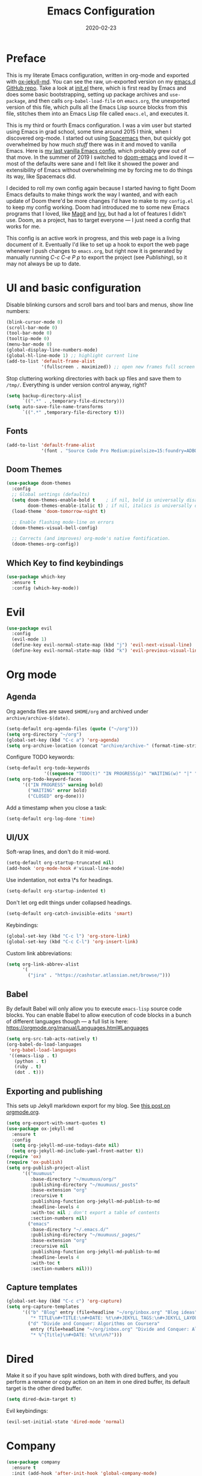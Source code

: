 #+TITLE: Emacs Configuration
#+JEKYLL_TAGS: emacs
#+DATE: 2020-02-23
#+PROPERTY: header-args :results silent

* Preface
This is my literate Emacs configuration, written in org-mode and exported with [[https://github.com/gonsie/ox-jekyll-md][ox-jekyll-md]]. You can see the raw, un-exported version on my [[https://github.com/kylerjohnston/emacs.d][emacs.d GitHub repo]]. Take a look at [[https://github.com/kylerjohnston/emacs.d/blob/066ef819f41061230da541a5a6c481cd7c647409/init.el][init.el]] there, which is first read by Emacs and does some basic bootstrapping, setting up package archives and ~use-package~, and then calls ~org-babel-load-file~ on ~emacs.org~, the unexported version of this file, which pulls all the Emacs Lisp source blocks from this file, stitches them into an Emacs Lisp file called ~emacs.el~, and executes it.

This is my third or fourth Emacs configuration. I was a vim user but started using Emacs in grad school, some time around 2015 I think, when I discovered org-mode. I started out using [[https://www.spacemacs.org/][Spacemacs]] then, but quickly got overwhelmed by how much /stuff/ there was in it and moved to vanilla Emacs. Here is [[https://github.com/kylerjohnston/dot-files/blob/ec3061b62d44a221bdb20a336b6da46430c352fd/emacs/.emacs.d/init.el][my last vanilla Emacs config]], which probably grew out of that move. In the summer of 2019 I switched to [[https://github.com/hlissner/doom-emacs][doom-emacs]] and loved it --- most of the defaults were sane and I felt like it showed the power and extensibility of Emacs without overwhelming me by forcing me to do things its way, like Spacemacs did.

I decided to roll my own config again because I started having to fight Doom Emacs defaults to make things work the way I wanted, and with each update of Doom there'd be more changes I'd have to make to my ~config.el~ to keep my config working. Doom had introduced me to some new Emacs programs that I loved, like [[https://magit.vc/][Magit]] and [[https://github.com/abo-abo/swiper][Ivy]], but had a lot of features I didn't use. Doom, as a project, has to target everyone --- I just need a config that works for me.

This config is an active work in progress, and this web page is a living document of it. Eventually I'd like to set up a hook to export the web page whenever I push changes to ~emacs.org~, but right now it is generated by manually running /C-c C-e P p/ to export the project (see [[*Publishing][Publishing]]), so it may not always be up to date.
* UI and basic configuration
Disable blinking cursors and scroll bars and tool bars and menus, show line numbers:
#+BEGIN_SRC emacs-lisp
  (blink-cursor-mode 0)
  (scroll-bar-mode 0)
  (tool-bar-mode 0)
  (tooltip-mode 0)
  (menu-bar-mode 0)
  (global-display-line-numbers-mode)
  (global-hl-line-mode 1) ;; highlight current line
  (add-to-list 'default-frame-alist
               '(fullscreen . maximized)) ;; open new frames full screen
#+END_SRC

Stop cluttering working directories with back up files and save them to ~/tmp/~. Everything is under version control anyway, right?
#+begin_src emacs-lisp
  (setq backup-directory-alist
        `((".*" . ,temporary-file-directory)))
  (setq auto-save-file-name-transforms
        `((".*" ,temporary-file-directory t)))
#+end_src

** Fonts
#+BEGIN_SRC emacs-lisp
  (add-to-list 'default-frame-alist
               '(font . "Source Code Pro Medium:pixelsize=15:foundry=ADBO:weight=normal:slant=normal:width=normal:spacing=100:scalable=true"))
#+END_SRC

** Doom Themes
#+BEGIN_SRC emacs-lisp
(use-package doom-themes
  :config
  ;; Global settings (defaults)
  (setq doom-themes-enable-bold t    ; if nil, bold is universally disabled
        doom-themes-enable-italic t) ; if nil, italics is universally disabled
  (load-theme 'doom-tomorrow-night t)

  ;; Enable flashing mode-line on errors
  (doom-themes-visual-bell-config)

  ;; Corrects (and improves) org-mode's native fontification.
  (doom-themes-org-config))
#+END_SRC

** Which Key to find keybindings
#+begin_src emacs-lisp
  (use-package which-key
    :ensure t
    :config (which-key-mode))
#+end_src

* Evil
#+BEGIN_SRC emacs-lisp
  (use-package evil
    :config
    (evil-mode 1)
    (define-key evil-normal-state-map (kbd "j") 'evil-next-visual-line)
    (define-key evil-normal-state-map (kbd "k") 'evil-previous-visual-line))
#+END_SRC

* Org mode
** Agenda 
Org agenda files are saved ~$HOME/org~ and archived under ~archive/archive-$(date)~.
#+BEGIN_SRC emacs-lisp
  (setq-default org-agenda-files (quote ("~/org")))
  (setq org-directory "~/org")
  (global-set-key (kbd "C-c a") 'org-agenda)
  (setq org-archive-location (concat "archive/archive-" (format-time-string "%Y%m" (current-time)) ".org_archive::"))
#+END_SRC

Configure TODO keywords:

#+BEGIN_SRC emacs-lisp
(setq-default org-todo-keywords
              '((sequence "TODO(t)" "IN PROGRESS(p)" "WAITING(w)" "|" "DONE(d)" "CLOSED(c)")))
(setq org-todo-keyword-faces
      '(("IN PROGRESS" warning bold)
        ("WAITING" error bold)
        ("CLOSED" org-done)))
#+END_SRC

Add a timestamp when you close a task:

#+BEGIN_SRC emacs-lisp
(setq-default org-log-done 'time)
#+END_SRC
** UI/UX
Soft-wrap lines, and don't do it mid-word.

#+BEGIN_SRC emacs-lisp
(setq-default org-startup-truncated nil)
(add-hook 'org-mode-hook #'visual-line-mode)
#+END_SRC

Use indentation, not extra \*s for headings.

#+BEGIN_SRC emacs-lisp
(setq-default org-startup-indented t)
#+END_SRC

Don't let org edit things under collapsed headings.

#+BEGIN_SRC emacs-lisp
(setq-default org-catch-invisible-edits 'smart)
#+END_SRC

Keybindings:

#+begin_src emacs-lisp
  (global-set-key (kbd "C-c l") 'org-store-link)
  (global-set-key (kbd "C-c C-l") 'org-insert-link)
#+end_src

Custom link abbreviations:
#+begin_src emacs-lisp
  (setq org-link-abbrev-alist
        '(
          ("jira" . "https://cashstar.atlassian.net/browse/")))
#+end_src

** Babel
By default Babel will only allow you to execute ~emacs-lisp~ source code blocks. You can enable Babel to allow execution of code blocks in a bunch of different languages though --- a full list is here: https://orgmode.org/manual/Languages.html#Languages
#+begin_src emacs-lisp
  (setq org-src-tab-acts-natively t)
  (org-babel-do-load-languages
   'org-babel-load-languages
   '((emacs-lisp . t)
     (python . t)
     (ruby . t)
     (dot . t)))
#+end_src

** Exporting and publishing
This sets up Jekyll markdown export for my blog. See [[https://orgmode.org/worg/org-tutorials/org-jekyll.html][this post on orgmode.org]].

#+begin_src emacs-lisp
  (setq org-export-with-smart-quotes t)
  (use-package ox-jekyll-md
    :ensure t
    :config
    (setq org-jekyll-md-use-todays-date nil)
    (setq org-jekyll-md-include-yaml-front-matter t))
  (require 'ox)
  (require 'ox-publish)
  (setq org-publish-project-alist
        '(("muumuus"
           :base-directory "~/muumuus/org/"
           :publishing-directory "~/muumuus/_posts"
           :base-extension "org"
           :recursive t
           :publishing-function org-jekyll-md-publish-to-md
           :headline-levels 4
           :with-toc nil ; don't export a table of contents
           :section-numbers nil)
          ("emacs"
           :base-directory "~/.emacs.d/"
           :publishing-directory "~/muumuus/_pages/"
           :base-extension "org"
           :recursive nil
           :publishing-function org-jekyll-md-publish-to-md
           :headline-levels 4
           :with-toc t
           :section-numbers nil)))
#+end_src

** Capture templates
#+begin_src emacs-lisp
  (global-set-key (kbd "C-c c") 'org-capture)
  (setq org-capture-templates
        '(("b" "Blog" entry (file+headline "~/org/inbox.org" "Blog ideas")
           "* TITLE\n#+TITLE:\n#+DATE: %t\n#+JEKYLL_TAGS:\n#+JEKYLL_LAYOUT: post\n\n%?")
          ("d" "Divide and Conquer: Algorithms on Coursera"
           entry (file+headline "~/org/inbox.org" "Divide and Conquer: Algorithms on Coursera")
           "* %^{Title}\n#+DATE: %t\n\n%?")))
#+end_src

* Dired
Make it so if you have split windows, both with dired buffers, and you perform a rename or copy action on an item in one dired buffer, its default target is the other dired buffer.
#+BEGIN_SRC emacs-lisp
(setq dired-dwim-target t)
#+END_SRC

Evil keybindings:
#+begin_src emacs-lisp
(evil-set-initial-state 'dired-mode 'normal)
#+end_src
* Company
#+begin_src emacs-lisp
  (use-package company
    :ensure t
    :init (add-hook 'after-init-hook 'global-company-mode)
    :bind
    (:map company-active-map
          ("<return>" . nil)
          ("C-<return>" . company-complete-selection))
    :config
    (setq company-idle-delay 0)
    (setq company-minimum-prefix-length 1)
    (setq company-auto-complete 'company-explicit-action-p))
#+end_src

* Languages
** Language Server Protocol configuration
#+begin_src emacs-lisp
  (use-package flycheck
    :ensure t
    :init (global-flycheck-mode))

  (use-package lsp-mode
    :init (setq lsp-keymap-prefix "C-c m")
    :hook (
           (ruby-mode . lsp)
           (lsp-mode . lsp-enable-which-key-integration))
    :commands lsp
    :config (setq read-process-output-max (* 1024 1024)))

  (use-package company-lsp
    :ensure t
    :commands company-lsp)

  (use-package lsp-ui
    :ensure t
    :commands lsp-ui-mode)

  (use-package lsp-ivy
    :ensure t
    :commands lsp-ivy-workspace-symbol)
#+end_src

** Ansible
#+begin_src emacs-lisp
  (use-package ansible
    :ensure t
    :config
    (add-hook 'yaml-mode-hook '(lambda () (ansible 1))))

  (use-package company-ansible
    :ensure t
    :config
    (add-to-list 'company-backends 'company-ansible))
#+end_src

** GraphViz
#+begin_src emacs-lisp
  (use-package graphviz-dot-mode
    :ensure t
    :config
    (setq graphviz-dot-indent-width 4))
#+end_src
** LaTeX
Recognize ~.latex~ files as... LaTeX.
#+BEGIN_SRC emacs-lisp
  (setq auto-mode-alist (cons '("\\.latex$" . latex-mode) auto-mode-alist))
#+END_SRC
** Python
#+begin_src emacs-lisp
  (use-package elpy
    :ensure t
    :init
    (elpy-enable))
#+end_src

** SaltStack
#+begin_src emacs-lisp
  (use-package salt-mode
    :ensure t
    :config
    (add-hook 'salt-mode-hook
              (lambda ()
                (flyspell-mode 1)))
    (add-to-list 'auto-mode-alist '("\\.sls\\'" . salt-mode)))
#+end_src

** Scheme
#+begin_src emacs-lisp
  (use-package geiser
    :ensure t
    :config
    (setq geiser-guile-binary "guile22")
    (setq geiser-default-implementation 'guile))
#+end_src

** Shell
#+begin_src emacs-lisp
  (use-package flymake-shellcheck
    :commands flymake-shellcheck-load
    :init
    (add-hook 'sh-mode-hook 'flymake-shellcheck-load))
#+end_src

** Terraform
#+begin_src emacs-lisp
(use-package terraform-mode
  :ensure t)
#+end_src

* Magit
#+begin_src emacs-lisp
  (use-package magit
    :bind ("C-x g" . magit-status)
    :ensure t)
  (use-package evil-magit
    :ensure t)
  (require 'evil-magit)
#+end_src

* Diminish
#+begin_src emacs-lisp
  (use-package diminish
    :ensure t)
#+end_src

* Ivy/Counsel/Swiper
#+begin_src emacs-lisp
  (use-package counsel
    :ensure t
    :diminish ivy-mode
    :bind (("C-s" . swiper-isearch)
           ("M-x" . counsel-M-x)
           ("C-c k" . counsel-rg))
    :init
    (ivy-mode 1)
    (counsel-mode 1)
    :config
    (setq ivy-use-virtual-buffers t))
#+end_src

* Start Emacs server
#+BEGIN_SRC emacs-lisp
(server-start)
#+END_SRC

* References
These are sources I've used to build my emacs configuration:
- My old emacs config: https://github.com/kylerjohnston/dot-files/blob/971496d42a1b7c65f28114442a5742a561b1e4f2/emacs/.emacs.d/init.el
- My doom config: https://github.com/kylerjohnston/ansible/blob/186986a6aa58bfc14f55a69c34554605c3a7178d/roles/graphical/files/config.el
- https://github.com/angrybacon/dotemacs/
- https://github.com/hlissner/doom-emacs
